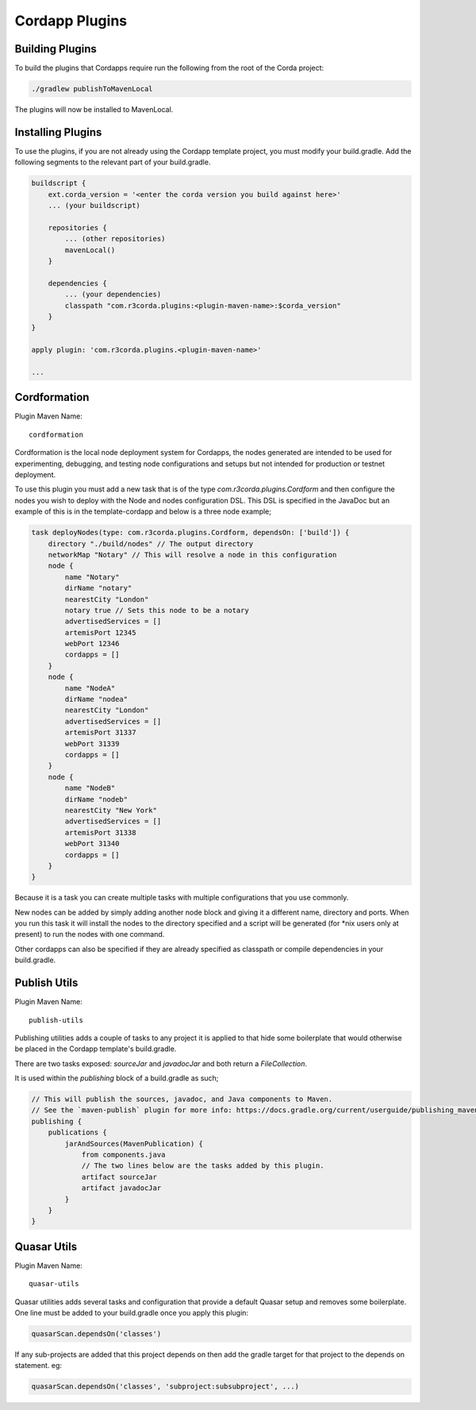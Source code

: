 Cordapp Plugins
===============

Building Plugins
----------------

To build the plugins that Cordapps require run the following from the root of the Corda project:

.. code-block:: text

    ./gradlew publishToMavenLocal

The plugins will now be installed to MavenLocal.

Installing Plugins
------------------

To use the plugins, if you are not already using the Cordapp template project, you must modify your build.gradle. Add
the following segments to the relevant part of your build.gradle.

.. code-block::

    buildscript {
        ext.corda_version = '<enter the corda version you build against here>'
        ... (your buildscript)

        repositories {
            ... (other repositories)
            mavenLocal()
        }

        dependencies {
            ... (your dependencies)
            classpath "com.r3corda.plugins:<plugin-maven-name>:$corda_version"
        }
    }

    apply plugin: 'com.r3corda.plugins.<plugin-maven-name>'

    ...

Cordformation
-------------

Plugin Maven Name::

    cordformation

Cordformation is the local node deployment system for Cordapps, the nodes generated are intended to be used for
experimenting, debugging, and testing node configurations and setups but not intended for production or testnet
deployment.

To use this plugin you must add a new task that is of the type `com.r3corda.plugins.Cordform` and then configure
the nodes you wish to deploy with the Node and nodes configuration DSL. This DSL is specified in the JavaDoc but
an example of this is in the template-cordapp and below is a three node example;

.. code-block:: text

    task deployNodes(type: com.r3corda.plugins.Cordform, dependsOn: ['build']) {
        directory "./build/nodes" // The output directory
        networkMap "Notary" // This will resolve a node in this configuration
        node {
            name "Notary"
            dirName "notary"
            nearestCity "London"
            notary true // Sets this node to be a notary
            advertisedServices = []
            artemisPort 12345
            webPort 12346
            cordapps = []
        }
        node {
            name "NodeA"
            dirName "nodea"
            nearestCity "London"
            advertisedServices = []
            artemisPort 31337
            webPort 31339
            cordapps = []
        }
        node {
            name "NodeB"
            dirName "nodeb"
            nearestCity "New York"
            advertisedServices = []
            artemisPort 31338
            webPort 31340
            cordapps = []
        }
    }

Because it is a task you can create multiple tasks with multiple configurations that you use commonly.

New nodes can be added by simply adding another node block and giving it a different name, directory and ports. When you
run this task it will install the nodes to the directory specified and a script will be generated (for *nix users only
at present) to run the nodes with one command.

Other cordapps can also be specified if they are already specified as classpath or compile dependencies in your
build.gradle.

Publish Utils
-------------

Plugin Maven Name::

    publish-utils

Publishing utilities adds a couple of tasks to any project it is applied to that hide some boilerplate that would
otherwise be placed in the Cordapp template's build.gradle.

There are two tasks exposed: `sourceJar` and `javadocJar` and both return a `FileCollection`.

It is used within the `publishing` block of a build.gradle as such;

.. code-block:: text

    // This will publish the sources, javadoc, and Java components to Maven.
    // See the `maven-publish` plugin for more info: https://docs.gradle.org/current/userguide/publishing_maven.html
    publishing {
        publications {
            jarAndSources(MavenPublication) {
                from components.java
                // The two lines below are the tasks added by this plugin.
                artifact sourceJar
                artifact javadocJar
            }
        }
    }

Quasar Utils
------------

Plugin Maven Name::

    quasar-utils

Quasar utilities adds several tasks and configuration that provide a default Quasar setup and removes some boilerplate.
One line must be added to your build.gradle once you apply this plugin:

.. code-block:: text

    quasarScan.dependsOn('classes')

If any sub-projects are added that this project depends on then add the gradle target for that project to the depends
on statement. eg:

.. code-block:: text

    quasarScan.dependsOn('classes', 'subproject:subsubproject', ...)


